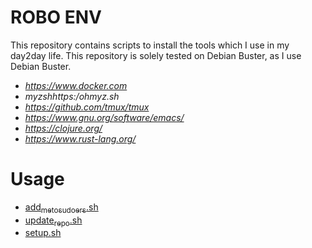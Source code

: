 * ROBO ENV

This repository contains scripts to install the tools which I use in my day2day life.
This repository is solely tested on Debian Buster, as I use Debian Buster.

  -  [[Docker][https://www.docker.com]]
  -  [[oh][myzshhttps://ohmyz.sh/]]
  -  [[tmux][https://github.com/tmux/tmux]]
  -  [[emacs][https://www.gnu.org/software/emacs/]]
  -  [[Clojure][https://clojure.org/]]
  -  [[Rust][https://www.rust-lang.org/]]

* Usage


  - [[https://raw.githubusercontent.com/abhishekamralkar/robo-env/master/add_me_to_sudoers.sh?token=AA1AN5-g7Wj6R4m6kglTI51GujXsYNO9ks5cVuGGwA%3D%3D][add_me_to_sudoers.sh]]
  - [[https://raw.githubusercontent.com/abhishekamralkar/robo-env/master/update_repo.sh?token=AA1AN44Qwbc5KjX0KL6FBPjTxO6TgU7Zks5cVuIQwA%3D%3D][update_repo.sh]]
  - [[https://raw.githubusercontent.com/abhishekamralkar/robo-env/master/setup.sh?token=AA1AN021eC0hMID6_WmlJ5kHyiLmjAqZks5cVvhJwA%3D%3D][setup.sh]]
